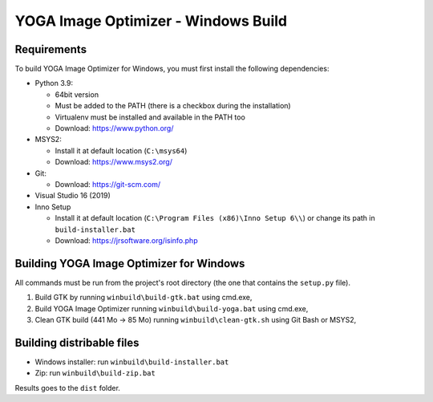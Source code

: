 YOGA Image Optimizer - Windows Build
====================================

Requirements
------------

To build YOGA Image Optimizer for Windows, you must first install the following
dependencies:

* Python 3.9:

  * 64bit version
  * Must be added to the PATH (there is a checkbox during the installation)
  * Virtualenv must be installed and available in the PATH too
  * Download: https://www.python.org/

* MSYS2:

  * Install it at default location (``C:\msys64``)
  * Download: https://www.msys2.org/

* Git:

  * Download: https://git-scm.com/

* Visual Studio 16 (2019)

* Inno Setup

  * Install it at default location (``C:\Program Files (x86)\Inno Setup 6\\``)
    or change its path in ``build-installer.bat``
  * Download: https://jrsoftware.org/isinfo.php


Building YOGA Image Optimizer for Windows
-----------------------------------------

All commands must be run from the project's root directory (the one that
contains the ``setup.py`` file).

1. Build GTK by running ``winbuild\build-gtk.bat`` using cmd.exe,
2. Build YOGA Image Optimizer running ``winbuild\build-yoga.bat`` using
   cmd.exe,
3. Clean GTK build (441 Mo -> 85 Mo) running ``winbuild\clean-gtk.sh`` using
   Git Bash or MSYS2,


Building distribable files
--------------------------

* Windows installer: run ``winbuild\build-installer.bat``
* Zip: run ``winbuild\build-zip.bat``

Results goes to the ``dist``  folder.
